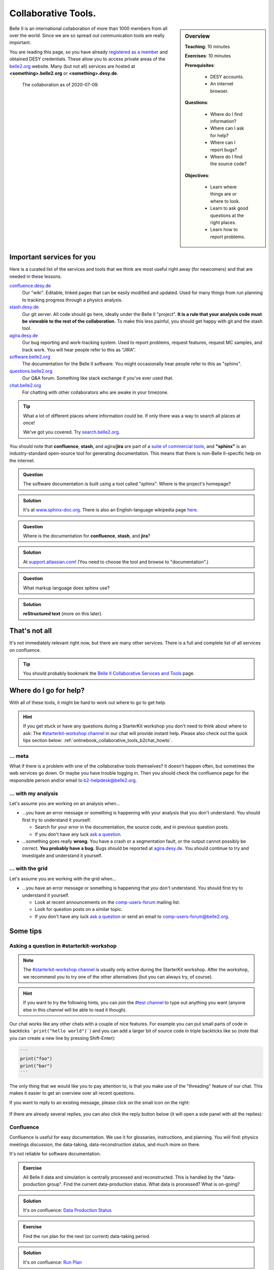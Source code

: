 .. _onlinebook_collaborative_tools:

Collaborative Tools.
====================

.. sidebar:: Overview
    :class: overview

    **Teaching**: 10 minutes

    **Exercises**: 10 minutes

    **Prerequisites**:

    	* DESY accounts.
        * An internet browser.

    **Questions**:

        * Where do I find information?
        * Where can I ask for help?
        * Where can I report bugs?
        * Where do I find the source code?

    **Objectives**:

        * Learn where things are or where to look.
        * Learn to ask good questions at the right places.
        * Learn how to report problems.

Belle II is an international collaboration of more than 1000 members from all
over the world.
Since we are so spread out communication tools are really important.

You are reading this page, so you have already
`registered as a member <https://confluence.desy.de/x/ET0HAg>`_
and obtained DESY credentials.
These allow you to access private areas of the
`belle2.org <https://belle2.org>`_ website.
Many (but not all) services are hosted at **<something>.belle2.org** or
**<something>.desy.de**.

.. figure:: collaborative_tools/Belle2CollaborationMap20200709.png

    The collaboration as of 2020-07-09.

Important services for you
--------------------------

Here is a curated list of the services and tools that we think are most useful
right away (for newcomers) and that are needed in these lessons.

`confluence.desy.de <https://confluence.desy.de>`_
    Our "wiki".
    Editable, linked pages that can be easily modified and updated.
    Used for many things from run planning to tracking progress through a
    physics analysis.

`stash.desy.de <https://stash.desy.de>`_
    Our git server.
    All code should go here, ideally under the Belle II "project".
    **It is a rule that your analysis code must be viewable to the rest of the
    collaboration.**
    To make this less painful, you should get happy with git and the stash tool.

`agira.desy.de <https://agira.desy.de>`_
    Our bug reporting and work-tracking system.
    Used to report problems, request features, request MC samples, and track
    work.
    You will hear people refer to this as "JIRA".

`software.belle2.org <https://software.belle2.org>`_
    The documentation for
    the Belle II software.
    You might occasionally hear people refer to this as "sphinx".

`questions.belle2.org <https://questions.belle2.org>`_
    Our Q&A forum.
    Something like stack exchange if you've ever used that.

`chat.belle2.org <https://chat.belle2.org>`_
    For chatting with other collaborators who are awake in your timezone.

.. tip::

        What a lot of different places where information could be.
        If only there was a way to search all places at once!

        We've got you covered.
        Try `search.belle2.org <https://search.belle2.org>`_.

You should note that **confluence**, **stash**, and agira/**jira** are part of
a `suite of commercial tools <https://www.atlassian.com/>`_, and **"sphinx"**
is an industry-standard open-source tool for generating documentation.
This means that there is non-Belle II-specific help on the internet.

.. admonition:: Question
     :class: exercise stacked

     The software documentation is built using a tool called "sphinx".
     Where is the project's homepage?

.. admonition:: Solution
   :class: toggle solution

   It's at `www.sphinx-doc.org <https://www.sphinx-doc.org>`_.
   There is also an English-language wikipedia page
   `here <https://en.wikipedia.org/wiki/Sphinx_(documentation_generator)>`__.

.. admonition:: Question
     :class: exercise stacked

     Where is the documentation for **confluence**, **stash**, and **jira**?

.. admonition:: Solution
   :class: toggle solution

   At `support.atlassian.com <https://support.atlassian.com>`_!
   (You need to choose the tool and browse to "documentation".)

.. admonition:: Question
     :class: exercise stacked

     What markup language does sphinx use?

.. admonition:: Solution
   :class: toggle solution

   **reStructured text** (more on this later).

That's not all
--------------

It's not immediately relevant right now, but there are many other services.
There is a full and complete list of all services on confluence.

.. centered:: `Belle II Collaborative Services and Tools <https://confluence.desy.de/x/96PwAw>`_.

.. tip::

        You should probably bookmark the
        `Belle II Collaborative Services and Tools
        <https://confluence.desy.de/x/96PwAw>`_
        page.


Where do I go for help?
-----------------------

With all of these tools, it might be hard to work out where to go to get help.

.. hint::

    If you get stuck or have any questions during a StarterKit workshop you don't need
    to think about where to ask:
    The `#starterkit-workshop channel <https://chat.belle2.org/channel/starterkit-workshop>`_
    in our chat will provide instant help.
    Please also check out the quick tips section below: :ref:`onlinebook_collaborative_tools_b2chat_howto`.

... meta
~~~~~~~~

What if there is a problem with one of the collaborative tools themselves?
It doesn't happen often, but sometimes the web services go down.
Or maybe you have trouble logging in.
Then you should check the confluence page for the responsible person and/or
email to b2-helpdesk@belle2.org.

... with my analysis
~~~~~~~~~~~~~~~~~~~~

Let's assume you are working on an analysis when...

* ...you have an error message or something is happening with your analysis
  that you don't understand.
  You should first try to understand it yourself.

  - Search for your error in the documentation, the source code, and in
    previous question posts.

  - If you don't have any luck `ask a question <https://questions.belle2.org>`_.

* ...something goes really **wrong**.
  You have a crash or a segmentation fault, or the output cannot possibly be
  correct.
  **You probably have a bug.**
  Bugs should be reported at `agira.desy.de`_.
  You should continue to try and investigate and understand it yourself.

... with the grid
~~~~~~~~~~~~~~~~~

Let's assume you are working with the grid when...

* ...you have an error message or something is happening that you don't
  understand.
  You should first try to understand it yourself.

  - Look at recent announcements on the
    `comp-users-forum <https://lists.belle2.org/sympa/info/comp-users-forum>`_
    mailing list.

  - Look for question posts on a similar topic.

  - If you don't have any luck `ask a question <https://questions.belle2.org>`_
    or send an email to comp-users-forum@belle2.org.

Some tips
---------

.. _onlinebook_collaborative_tools_b2chat_howto:

Asking a question in #starterkit-workshop
~~~~~~~~~~~~~~~~~~~~~~~~~~~~~~~~~~~~~~~~~

.. note::

    The `#starterkit-workshop channel <https://chat.belle2.org/channel/starterkit-workshop>`_
    is usually only active during the StarterKit workshop.
    After the workshop, we recommend you to try one of the other alternatives
    (but you can always try, of course).

.. hint::

    If you want to try the following hints, you can join the `#test channel <https://chat.belle2.org/channel/test>`_
    to type out anything you want (anyone else in this channel will be able to read
    it though).

Our chat works like any other chats with a couple of nice features. For example you can
put small parts of code in backticks ```print("hello world")```) and you can add a larger
bit of source code in triple backticks like so (note that you can create a new line by pressing
Shift-Enter):

.. code-block::

   ```
   print("foo")
   print("bar")
   ```

The only thing that we would like you to pay attention to, is that you make use of
the "threading" feature of our chat. This makes it easier to get an overview
over all recent questions.

If you want to reply to an existing message,
please click on the small icon on the right:

.. figure:: collaborative_tools/reply_1.png
   :align: center
   :alt: Clicking the reply button

If there are already several replies, you can also click the reply button
below (it will open a side panel with all the replies):

.. figure:: collaborative_tools/reply_2.png
   :align: center
   :alt: Clicking the reply button


Confluence
~~~~~~~~~~

Confluence is useful for easy documentation.
We use it for glossaries, instructions, and planning.
You will find: physics meetings discussion, the data-taking,
data-reconstruction status, and much more on there.

It's not reliable for software documentation.

.. admonition:: Exercise
    :class: exercise stacked

    All Belle II data and simulation is centrally processed and reconstructed.
    This is handled by the "data-production group".
    Find the current data-production status.
    What data is processed?
    What is on-going?

.. admonition:: Solution
    :class: toggle solution

    It's on confluence:
    `Data Production Status
    <https://confluence.desy.de/x/fGCJC>`_

.. admonition:: Exercise
    :class: exercise stacked

    Find the run plan for the next (or current) data-taking period.

.. admonition:: Solution
    :class: toggle solution

    It's on confluence:
    `Run Plan <https://confluence.desy.de/x/Xgp0Bw>`_

.. admonition:: Question
    :class: exercise stacked

    There are some Belle II-specific acronyms and jargon that you will
    encounter in these lessons.
    What do the following mean?

    * FEI
    * ROE
    * BCS

.. admonition:: Hint
    :class: toggle xhint stacked

    There is a glossary.
    You should be able to find it.

.. admonition:: Solution
    :class: toggle solution

    Take a look at the `Main Glossary
    <https://confluence.desy.de/x/gwgWAg>`_
    on confluence.

There are some downsides to confluence.
Pages may be outdated (check the "last edited" message at the top) and
sometimes links are broken or pages re-organised.

If you think something is outdated you can leave a comment on the page, and the
original author of the page will probably get back to you.
If you are quite sure that something is outdated: please update it!
You can always leave a comment asking experts to check your edit.

We try to **avoid** documenting software on confluence because software
changes between versions.
Pages can be simultaneously outdated and not outdated depending on the version
of the software you are using.

.. admonition:: Exercise
    :class: exercise

    There is a sandbox confluence page for you to experiment with adding
    material.
    Go to the `Confluence Training Test Page <https://confluence.desy.de/x/61Z8Cg>`_ and add some content.

    Some inspiration:

    * Link to a JIRA ticket.
    * Link to another confluence page.
    * Tag your colleagues.
    * Add the date.
    * Add your favourite picture of a cat / piece of art.

How to ask a good question on questions.belle2
~~~~~~~~~~~~~~~~~~~~~~~~~~~~~~~~~~~~~~~~~~~~~~

Like most Q&A forums, `questions.belle2.org <https://questions.belle2.org>`_ is
only as good as the posts.
Even though you have a problem and you want help quickly it is worthwile to
take time on presentation.

0. Search for existing questions.
1. Try to boil down the issue to the minimal (non)-working example, what you
   expect to happen, as well as instructions on how to run it.
2. Try to include all details that are needed to reproduce the issue but
   avoid walls of text.
3. Include full error messages and logs.
4. Make use of formatting (for code, logs, . . . ).
5. If you use data, include a path or a small example data file.
6. Choose an appropriate title, and use tags.

.. admonition:: Question
    :class: exercise stacked

    What is an MWE?

.. admonition:: Hint
    :class: toggle xhint stacked

    This is jargon but it is not specific to Belle II.

.. admonition:: Solution
    :class: toggle solution

    It stands for minimal working example.

    .. seealso::

         `This excellent stack overflow post
         <https://stackoverflow.com/help/minimal-reproducible-example>`_
         and `this English language wikipedia page
         <https://en.wikipedia.org/wiki/Minimal_working_example>`_.


.. seealso::

    There is a meta-question post:
    `How do I ask a good software question here?
    <https://questions.belle2.org/question/3625/how-do-i-ask-a-good-software-question-here/>`_

A bit more about formatting
^^^^^^^^^^^^^^^^^^^^^^^^^^^

When writing your questions post, you can turn on "preview" (this is helpful).
You can use simple markdown syntax.
Code is indented by four spaces, and you can use latex!

.. code:: markdown

        This is some normal text.
        This is normal text with inline code `[ x*x for x in range(10) ]`.

            # this is code (or a log message), indented 4 spaces
            for i in range(1000):
                print(i)

        Here is something someone said as a quote:

        > Ask good questions.

        Here is some text with inline math: $ e^{-i\pi} = -1 $. Display math also works:

        $$ \hat{f}(\xi) = \int_{-\infty}^{\infty} f(x)\ e^{-2\pi i x \xi}{\rm d}x $$

This gets rendered something like:

.. figure:: collaborative_tools/formatting.png
   :width: 750px
   :align: center
   :alt: An example questions post.


Housekeeping
^^^^^^^^^^^^

When your question has been answered, you should mark it as "resolved" and
up- (or down-) vote anything that was useful (or unhelpful).

You should also vote on other good questions.
This helps everyone find relevant good information.

.. figure:: collaborative_tools/close_and_upvote.png
   :width: 150px
   :align: center
   :alt: Click on the circle to choose an answer.

   Click on the circle with a check-mark to choose an answer.
   Click on the arrow to up-vote.

Don't forget to answer!
^^^^^^^^^^^^^^^^^^^^^^^

The forum is a Q& **A** forum.
If you know an answer to a question: answer it!

.. tip::

    If you *don't* know the answer, but know someone who you think might:
    please tag them in a comment.

A bit more about working with stash and JIRA
~~~~~~~~~~~~~~~~~~~~~~~~~~~~~~~~~~~~~~~~~~~~

.. admonition:: Exercise
     :class: exercise stacked

     Go to https://stash.desy.de

     * What's displayed at the dashboard/home screen?
     * Find the main Belle II software repository.
     * Look at the commits.

.. admonition:: Solution
   :class: toggle solution

   Some of that is just browsing.
   We trust that you did it.
   The main software repository is:
   https://stash.desy.de/projects/B2/repos/software , and the list of commits
   is `here <https://stash.desy.de/projects/B2/repos/software/commits>`__.

.. admonition:: Exercise
     :class: exercise stacked

     Go to https://agira.desy.de

     * What’s displayed at the dashboard/home screen?
     * Where is the Belle II "project"?
     * Browse a couple of issues.

.. admonition:: Solution
   :class: toggle solution

   The Belle II project is:
   https://agira.desy.de/projects/BII

Here is a rough workflow for working with stash and JIRA.

1. Identify an issue: Feature requests, bug report, ...

   - If you don’t know if it's a real bug, you can always ask on questions.

2. Open an issue on JIRA and assign someone to work on it

   - Click "create" and fill out the form.

   - It can be reassigned, so either guess someone or leave it as "Automatic".
     If you leave assignee as Automatic but choose a "component" then the
     person in charge of the package is automatically assigned.

3. Discuss there in comments: Is this really a bug? Do we really need this
   feature?

4. You (or someone else will) create a branch that references the issue,
   write some code, and add some commits to the branch.

5. You (or someone else will) open a pull request, add reviewers, and add a
   clear description.

   - You (or someone else) can edit the text, title, and reviewers after a
     first attempt.

6. Reviewers look at the changes, leave comments on code and in general.

7. The developer will react to reviewers

   - more commits to this branch

8. After all reviewers agree: Merge!

.. seealso::

    `How do I send a JIRA ticket?
    <https://questions.belle2.org/question/1317/how-do-i-send-a-jira-ticket/>`_

.. tip::

    You should already be ok with 1-3.
    With a bit of practice, and the :ref:`onlinebook_software_prerequisites`,
    we hope you will be able to also do 4-8.

There is a problem with the documentation!
~~~~~~~~~~~~~~~~~~~~~~~~~~~~~~~~~~~~~~~~~~

As we mentioned before, the software documentation is generated by a tool
called **sphinx**.
This is nice because it is well integrated with python.
The page you are now reading is written in sphinx.

.. admonition:: Exercise
     :class: exercise stacked

     Find the source file for this page.

.. admonition:: Hint
    :class: toggle xhint stacked

    Scroll to the top and you should see a helpful looking link.

.. admonition:: Solution
   :class: toggle solution

   It's `here <../../_sources/online_book/welcome/collaborative_tools.rst.txt>`__.

If you discover an omission or a problem (or even a typo) you can actually
fix it quite easily yourself.
It is a good excuse for a first pull request, and you will make the software
developers very happy.

.. seealso:: :ref:`doctools`

.. seealso:: `How do I make a pull request? <https://questions.belle2.org/question/683/how-do-i-make-a-pull-request/>`_


And finally: Be bold!
---------------------

You can make a difference!

People are nice: don't be too afraid to bother them or break stuff (chances are
you won't, anyway).
Ask for help on `questions.belle2.org <https://questions.belle2.org>`_ or leave
a comment on a confluence page or on a JIRA ticket.

Help us out with documentation: as a beginner, you know best what is missing!

.. admonition:: Key points
    :class: key-points

    * Software documentation → `software.belle2.org <https://software.belle2.org>`_.
    * Ask questions (and answer them) at `questions.belle2.org <https://questions.belle2.org>`_.
    * `Confluence <https://confluence.desy.de>`_ is our wiki.
    * Code → `stash.desy.de <https://stash.desy.de>`_.
    * Bugs, feature requests → `agira.desy.de <https://agira.desy.de>`_.

.. tip:: Good questions are also documentation and are also helpful!

.. tip:: Bugs do exist, don't hesitate too much to report them.

.. topic:: Author(s) of this lesson

     Kilian Lieret,
     Sam Cunliffe
